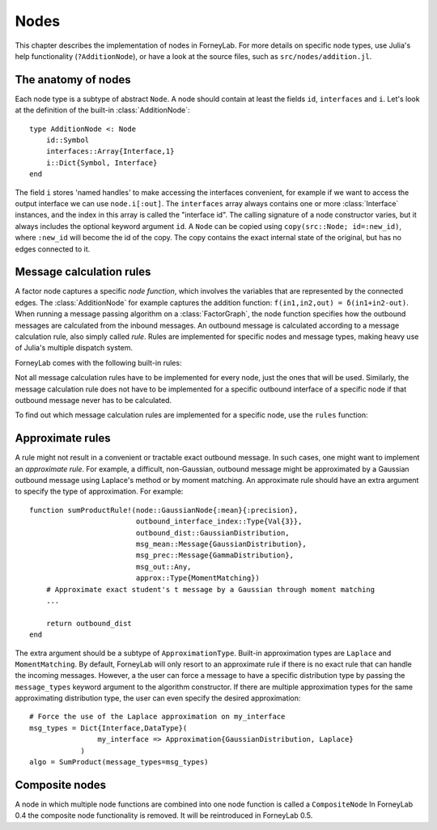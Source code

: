 **************
 Nodes
**************

This chapter describes the implementation of nodes in ForneyLab. For more details on specific node types, use Julia's help functionality (``?AdditionNode``), or have a look at the source files, such as ``src/nodes/addition.jl``.


The anatomy of nodes
--------------------

Each node type is a subtype of abstract ``Node``. A node should contain at least the fields ``id``, ``interfaces`` and ``i``. Let's look at the definition of the built-in :class:`AdditionNode`::

    type AdditionNode <: Node
        id::Symbol
        interfaces::Array{Interface,1}
        i::Dict{Symbol, Interface}
    end

The field ``i`` stores 'named handles' to make accessing the interfaces convenient, for example if we want to access the output interface we can use ``node.i[:out]``. The ``interfaces`` array always contains one or more :class:`Interface` instances, and the index in this array is called the "interface id". The calling signature of a node constructor varies, but it always includes the optional keyword argument ``id``. A ``Node`` can be copied using ``copy(src::Node; id=:new_id)``, where ``:new_id`` will become the id of the copy. The copy contains the exact internal state of the original, but has no edges connected to it.

.. type:: Interface

    An Interface belongs to a node and can be partnered to another ``Interface`` to form an :class:`Edge`. It can be viewed as an half-edge that can be combined with another half-edge to form a complete :class:`Edge`.
    ::

        type Interface
            node::Node # Reference to the Node it is part of
            edge::Union(AbstractEdge, Void) # Reference to the Edge it is part of
            partner::Union(Interface, Void) # Partner it is connected to
            message::Union(Message, Void)   # Outbound message
        end

    The ``message`` field may contain a :class:`Message`, which is the *outbound message* calculated according to the node function. This means that if an interface is the tail of an :class:`Edge`, its ``message`` field contains the *forward message* on that edge. Similarly, if the interface is the head of the edge, its ``message`` field contains the *backward message*.


Message calculation rules
-------------------------

A factor node captures a specific *node function*, which involves the variables that are represented by the connected edges. The :class:`AdditionNode` for example captures the addition function: ``f(in1,in2,out) = δ(in1+in2-out)``. When running a message passing algorithm on a :class:`FactorGraph`, the node function specifies how the outbound messages are calculated from the inbound messages. An outbound message is calculated according to a message calculation rule, also simply called *rule*. Rules are implemented for specific nodes and message types, making heavy use of Julia's multiple dispatch system.

ForneyLab comes with the following built-in rules:

.. function:: sumProductRule!(node::Node, outbound_interface_index::Type{Val{i}}, outbound_dist::ProbabilityDistribution, inbound_messages...)

    Calculates the outbound message from the incoming messages on the other interfaces according to the sum-product algorithm.
    Example implementation::

        function sumProductRule!(node::AdditionNode,
                                 outbound_interface_index::Type{Val{3}},
                                 outbound_dist::GaussianDistribution,
                                 msg_in1::Message{GaussianDistribution},
                                 msg_in2::Message{GaussianDistribution},
                                 msg_out::Any)
            # Calculate outbound message on interface 3 (:out)
            # according to the sum-product rule

            # Perform computations as in in-place operation on outbound_dist

            return outbound_dist
        end

    The calling signature consists of:

    1. The node;
    2. The interface id (index in node.interfaces) of the outbound interface as a value type;
    3. The payload of the message currently present on the outbound interface;
    4. The inbound messages on *all* interfaces of the node (ordered by interface id).

.. function:: variationalRule!(node::Node, outbound_interface_index::Type{Val{i}}, outbound_dist::ProbabilityDistribution, marginals_and_messages...)

    Similar to :func:`sumProductRule!`, but on some interfaces marginals are required instead of messages. This rule is used for variational message passing (vmp).
    Example implementation::

        function variationalRule!(node::GaussianNode,
                                  outbound_interface_index::Type{Val{1}},
                                  outbound_dist::GaussianDistribution,
                                  marg_mean::Any,
                                  marg_prec::GammaDistribution,
                                  marg_y::GaussianDistribution)
            # Calculate outbound message on interface 1 (:mean)
            # according to the variational rule

            # Perform computations as in in-place operation on outbound_dist

            return outbound_dist
        end

    The calling signature consists of:

    1. The node;
    2. The interface id (index in node.interfaces) of the outbound interface as a value type;
    3. The payload of the message currently present on the outbound interface;
    4. The inbound messages/marginals on *all* interfaces of the node (ordered by interface id).

.. function:: expectationRule!(node::Node, outbound_interface_index::Type{Val{i}}, outbound_dist::GaussianDistribution, inbound_messages...)

    Similar to :func:`sumProductRule!`, but also the inbound message on the outbound interface is consumed (this messages carries the cavity distrubution). This calculation rule is used in the expectation propagation algorithm.

    The calling signature consists of:

    1. The node;
    2. The interface id (index in node.interfaces) of the outbound interface as a value type;
    3. The payload of the message currently present on the outbound interface;
    4. The inbound messages on *all* interfaces of the node (ordered by interface id).

Not all message calculation rules have to be implemented for every node, just the ones that will be used. Similarly, the message calculation rule does not have to be implemented for a specific outbound interface of a specific node if that outbound message never has to be calculated.

To find out which message calculation rules are implemented for a specific node, use the ``rules`` function:

.. function:: rules(node_type::DataType, [rule::Function; outbound::Int=0])

    Print all message calculation rules implemented for ``node_type <: Node``.
    Optionally, the list can be restricted to a specific rule, such as ``sumProductRule!`` or ``variationalRule!``.
    If keyword argument ``outbound`` is passed, only the rules for that outbound interface id are listed.


Approximate rules
-----------------

A rule might not result in a convenient or tractable exact outbound message. In such cases, one might want to implement an *approximate rule*. For example, a difficult, non-Gaussian, outbound message might be approximated by a Gaussian outbound message using Laplace's method or by moment matching. An approximate rule should have an extra argument to specify the type of approximation. For example::

    function sumProductRule!(node::GaussianNode{:mean}{:precision},
                             outbound_interface_index::Type{Val{3}},
                             outbound_dist::GaussianDistribution,
                             msg_mean::Message{GaussianDistribution},
                             msg_prec::Message{GammaDistribution},
                             msg_out::Any,
                             approx::Type{MomentMatching})
        # Approximate exact student's t message by a Gaussian through moment matching
        ...

        return outbound_dist
    end

The extra argument should be a subtype of ``ApproximationType``. Built-in approximation types are ``Laplace`` and ``MomentMatching``. By default, ForneyLab will only resort to an approximate rule if there is no exact rule that can handle the incoming messages. However, a the user can force a message to have a specific distribution type by passing the ``message_types`` keyword argument to the algorithm constructor. If there are multiple approximation types for the same approximating distribution type, the user can even specify the desired approximation::

    # Force the use of the Laplace approximation on my_interface
    msg_types = Dict{Interface,DataType}(
                    my_interface => Approximation{GaussianDistribution, Laplace}
                )
    algo = SumProduct(message_types=msg_types)


Composite nodes
---------------

A node in which multiple node functions are combined into one node function is called a ``CompositeNode`` In ForneyLab 0.4 the composite node functionality is removed. It will be reintroduced in ForneyLab 0.5.
